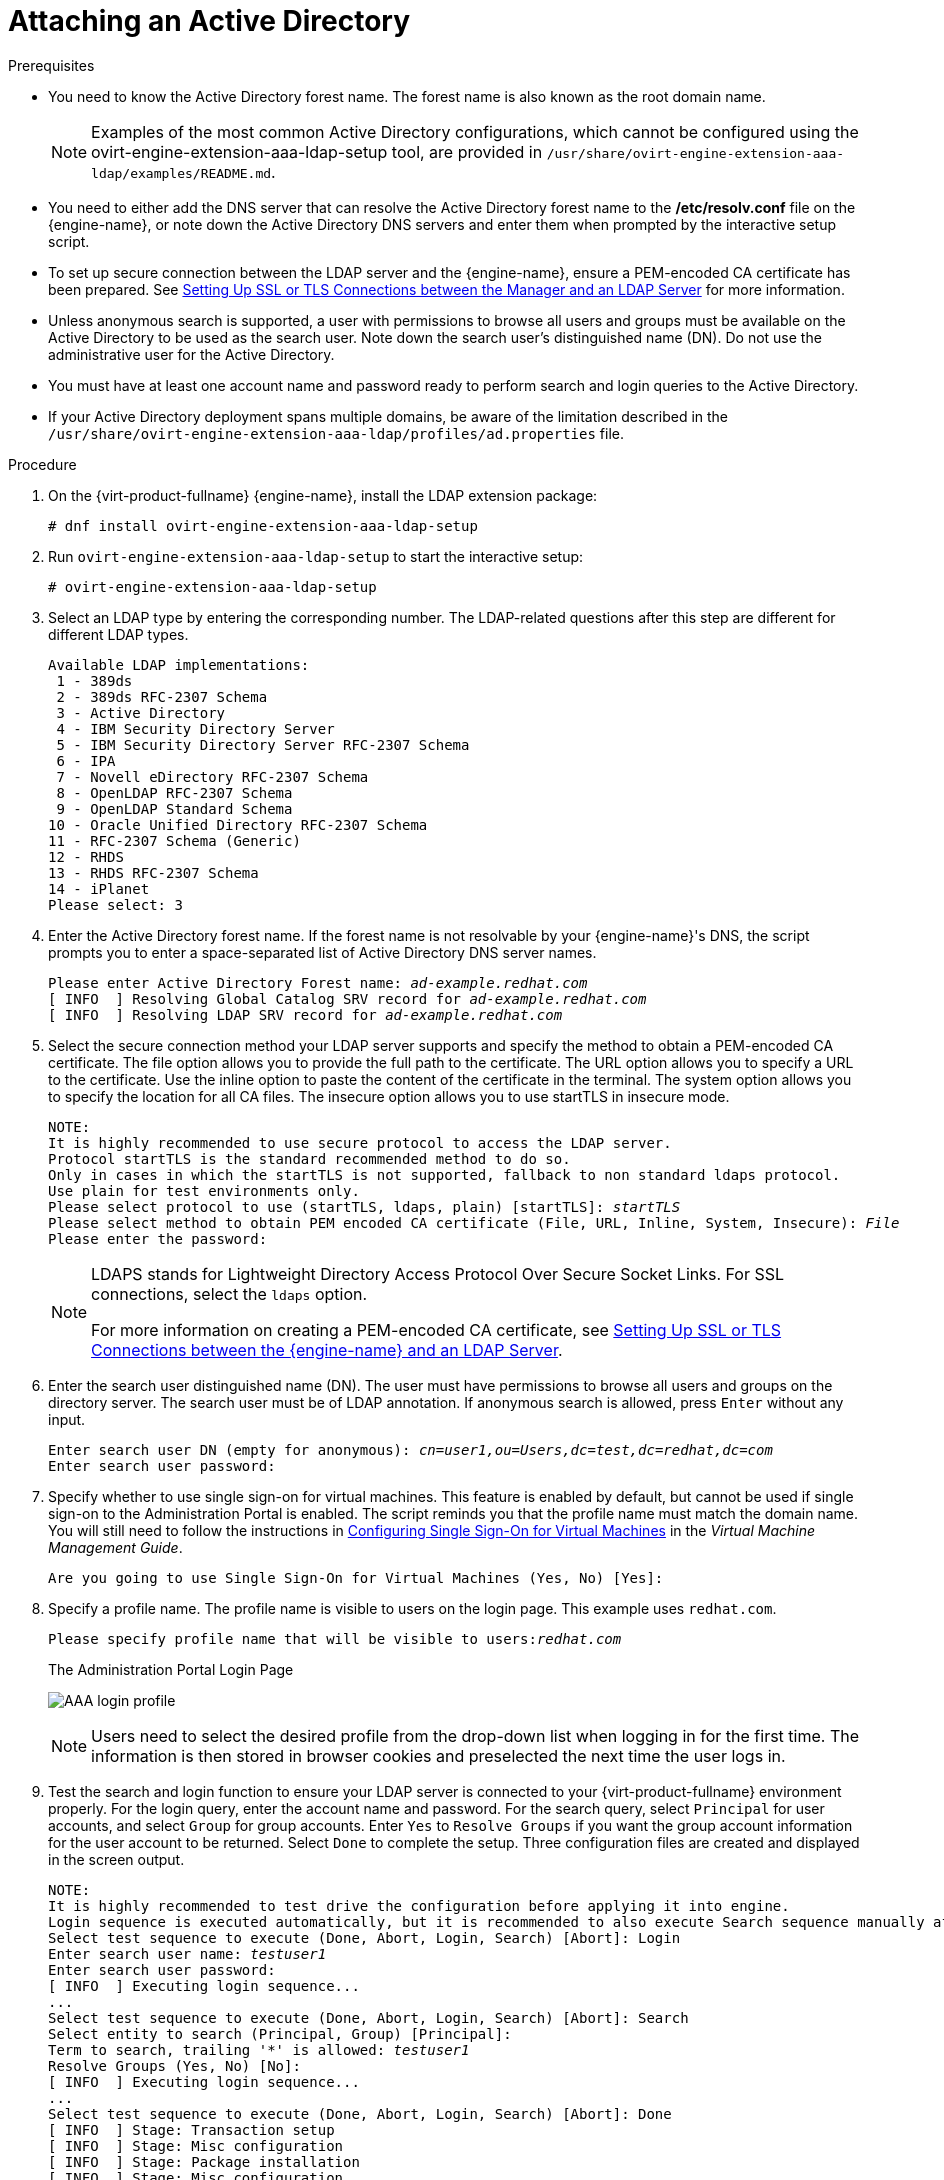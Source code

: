 :_content-type: PROCEDURE
[id="Attaching_an_Active_Directory"]
= Attaching an Active Directory


.Prerequisites

* You need to know the Active Directory forest name. The forest name is also known as the root domain name.
+
[NOTE]
====
Examples of the most common Active Directory configurations, which cannot be configured using the ovirt-engine-extension-aaa-ldap-setup tool, are provided in [filename]`/usr/share/ovirt-engine-extension-aaa-ldap/examples/README.md`.
====

* You need to either add the DNS server that can resolve the Active Directory forest name to the */etc/resolv.conf* file on the {engine-name}, or note down the Active Directory DNS servers and enter them when prompted by the interactive setup script.

* To set up secure connection between the LDAP server and the {engine-name}, ensure a PEM-encoded CA certificate has been prepared. See xref:Setting_Up_SSL_or_TLS_Connections_between_the_Manager_and_an_LDAP_Server[Setting Up SSL or TLS Connections between the Manager and an LDAP Server] for more information.

* Unless anonymous search is supported, a user with permissions to browse all users and groups must be available on the Active Directory to be used as the search user. Note down the search user's distinguished name (DN). Do not use the administrative user for the Active Directory.

* You must have at least one account name and password ready to perform search and login queries to the Active Directory.

* If your Active Directory deployment spans multiple domains, be aware of the limitation described in the `/usr/share/ovirt-engine-extension-aaa-ldap/profiles/ad.properties` file.


.Procedure

. On the {virt-product-fullname} {engine-name}, install the LDAP extension package:
+
[source,terminal,subs="normal"]
----
# dnf install ovirt-engine-extension-aaa-ldap-setup
----
+
. Run `ovirt-engine-extension-aaa-ldap-setup` to start the interactive setup:
+
[source,terminal,subs="normal"]
----
# ovirt-engine-extension-aaa-ldap-setup
----
+
. Select an LDAP type by entering the corresponding number. The LDAP-related questions after this step are different for different LDAP types.
+
[source,terminal,subs="normal"]
----
Available LDAP implementations:
 1 - 389ds
 2 - 389ds RFC-2307 Schema
 3 - Active Directory
 4 - IBM Security Directory Server
 5 - IBM Security Directory Server RFC-2307 Schema
 6 - IPA
 7 - Novell eDirectory RFC-2307 Schema
 8 - OpenLDAP RFC-2307 Schema
 9 - OpenLDAP Standard Schema
10 - Oracle Unified Directory RFC-2307 Schema
11 - RFC-2307 Schema (Generic)
12 - RHDS
13 - RHDS RFC-2307 Schema
14 - iPlanet
Please select: 3
----
+
. Enter the Active Directory forest name. If the forest name is not resolvable by your {engine-name}'s DNS, the script prompts you to enter a space-separated list of Active Directory DNS server names.
+
[source,terminal,subs="normal"]
----
Please enter Active Directory Forest name: _ad-example.redhat.com_
[ INFO  ] Resolving Global Catalog SRV record for _ad-example.redhat.com_
[ INFO  ] Resolving LDAP SRV record for _ad-example.redhat.com_
----
+
. Select the secure connection method your LDAP server supports and specify the method to obtain a PEM-encoded CA certificate. The file option allows you to provide the full path to the certificate. The URL option allows you to specify a URL to the certificate. Use the inline option to paste the content of the certificate in the terminal. The system option allows you to specify the location for all CA files. The insecure option allows you to use startTLS in insecure mode.
+
[source,terminal,subs="normal"]
----
NOTE:
It is highly recommended to use secure protocol to access the LDAP server.
Protocol startTLS is the standard recommended method to do so.
Only in cases in which the startTLS is not supported, fallback to non standard ldaps protocol.
Use plain for test environments only.
Please select protocol to use (startTLS, ldaps, plain) [startTLS]: _startTLS_
Please select method to obtain PEM encoded CA certificate (File, URL, Inline, System, Insecure): _File_
Please enter the password:
----
+
[NOTE]
====
LDAPS stands for Lightweight Directory Access Protocol Over Secure Socket Links. For SSL connections, select the `ldaps` option.

For more information on creating a PEM-encoded CA certificate, see xref:Setting_Up_SSL_or_TLS_Connections_between_the_Manager_and_an_LDAP_Server[Setting Up SSL or TLS Connections between the {engine-name} and an LDAP Server].
====
+
. Enter the search user distinguished name (DN). The user must have permissions to browse all users and groups on the directory server. The search user must be of LDAP annotation. If anonymous search is allowed, press `Enter` without any input.
+
[source,terminal,subs="normal"]
----
Enter search user DN (empty for anonymous): _cn=user1,ou=Users,dc=test,dc=redhat,dc=com_
Enter search user password:
----
+
. Specify whether to use single sign-on for virtual machines. This feature is enabled by default, but cannot be used if single sign-on to the Administration Portal is enabled. The script reminds you that the profile name must match the domain name. You will still need to follow the instructions in link:{URL_virt_product_docs}{URL_format}virtual_machine_management_guide/index#sect-Configuring_Single_Sign-On_for_Virtual_Machines[Configuring Single Sign-On for Virtual Machines] in the _Virtual Machine Management Guide_.
+
[source,terminal,subs="normal"]
----
Are you going to use Single Sign-On for Virtual Machines (Yes, No) [Yes]:
----
+
. Specify a profile name. The profile name is visible to users on the login page. This example uses `redhat.com`.
+
[source,terminal,subs="normal"]
----
Please specify profile name that will be visible to users:__redhat.com__
----
+
.The Administration Portal Login Page
image:images/AAA_login_profile.png[title="Administration Portal Login Page"]
+
[NOTE]
====
Users need to select the desired profile from the drop-down list when logging in for the first time. The information is then stored in browser cookies and preselected the next time the user logs in.
====
+
. Test the search and login function to ensure your LDAP server is connected to your {virt-product-fullname} environment properly. For the login query, enter the account name and password. For the search query, select `Principal` for user accounts, and select `Group` for group accounts. Enter `Yes` to `Resolve Groups` if you want the group account information for the user account to be returned. Select `Done` to complete the setup. Three configuration files are created and displayed in the screen output.
+
[options="nowrap" subs="quotes"]
----
NOTE:
It is highly recommended to test drive the configuration before applying it into engine.
Login sequence is executed automatically, but it is recommended to also execute Search sequence manually after successful Login sequence.
Select test sequence to execute (Done, Abort, Login, Search) [Abort]: Login
Enter search user name: _testuser1_
Enter search user password:
[ INFO  ] Executing login sequence...
...
Select test sequence to execute (Done, Abort, Login, Search) [Abort]: Search
Select entity to search (Principal, Group) [Principal]:
Term to search, trailing '*' is allowed: _testuser1_
Resolve Groups (Yes, No) [No]:
[ INFO  ] Executing login sequence...
...
Select test sequence to execute (Done, Abort, Login, Search) [Abort]: Done
[ INFO  ] Stage: Transaction setup
[ INFO  ] Stage: Misc configuration
[ INFO  ] Stage: Package installation
[ INFO  ] Stage: Misc configuration
[ INFO  ] Stage: Transaction commit
[ INFO  ] Stage: Closing up
          CONFIGURATION SUMMARY
          Profile name is: _redhat.com_
          The following files were created:
              /etc/ovirt-engine/aaa/_redhat.com_.properties
              /etc/ovirt-engine/extensions.d/_redhat.com_-authz.properties
              /etc/ovirt-engine/extensions.d/_redhat.com_-authn.properties
[ INFO  ] Stage: Clean up
          Log file is available at /tmp/ovirt-engine-extension-aaa-ldap-setup-20160114064955-1yar9i.log:
[ INFO  ] Stage: Pre-termination
[ INFO  ] Stage: Termination
----
+
. The profile you have created is now available on the Administration Portal and the VM Portal login pages. To assign the user accounts on the LDAP server appropriate roles and permissions, for example, to log in to the VM Portal, see xref:sect-Red_Hat_Enterprise_Virtualization_Manager_User_Tasks[{engine-name} User Tasks].


[NOTE]
====
For more information, see the LDAP authentication and authorization extension README file at */usr/share/doc/ovirt-engine-extension-aaa-ldap-_version_*.
====

